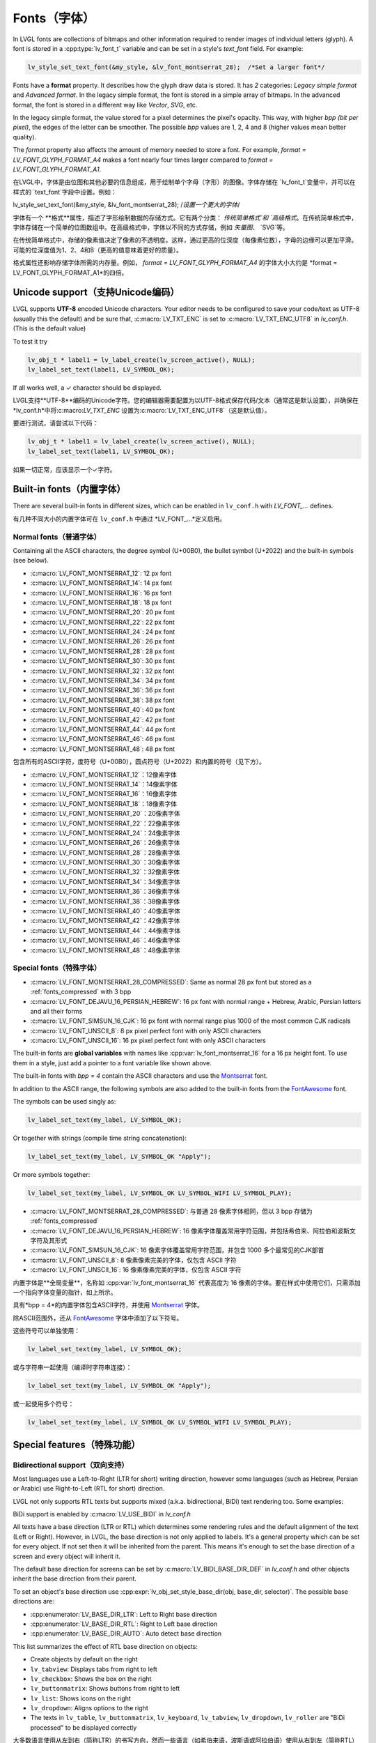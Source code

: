 .. _fonts:

============
Fonts（字体）
============

.. raw:: html

   <details>
     <summary>显示原文</summary>

In LVGL fonts are collections of bitmaps and other information required
to render images of individual letters (glyph). A font is stored in a
:cpp:type:`lv_font_t` variable and can be set in a style's *text_font* field.
For example:

.. code:: c

   lv_style_set_text_font(&my_style, &lv_font_montserrat_28);  /*Set a larger font*/

Fonts have a **format** property. It describes how the glyph draw data is stored.
It has *2* categories: `Legacy simple format` and `Advanced format`.
In the legacy simple format, the font is stored in a simple array of bitmaps.
In the advanced format, the font is stored in a different way like `Vector`, `SVG`, etc.

In the legacy simple format, the value stored for a pixel determines the pixel's opacity.
This way, with higher *bpp (bit per pixel)*, the edges of the letter can be smoother.
The possible *bpp* values are 1, 2, 4 and 8 (higher values mean better quality).

The *format* property also affects the amount of memory needed to store a
font. For example, *format = LV_FONT_GLYPH_FORMAT_A4* makes a font nearly four times larger
compared to *format = LV_FONT_GLYPH_FORMAT_A1*.

.. raw:: html

   </details>
   <br>


在LVGL中，字体是由位图和其他必要的信息组成，用于绘制单个字母（字形）的图像。字体存储在 `lv_font_t`变量中，并可以在样式的 `text_font`字段中设置。例如：

.. code:: c
lv_style_set_text_font(&my_style, &lv_font_montserrat_28);  /*设置一个更大的字体*/
 
字体有一个 **格式**属性，描述了字形绘制数据的存储方式。它有两个分类： `传统简单格式`和 `高级格式`。在传统简单格式中，字体存储在一个简单的位图数组中。在高级格式中，字体以不同的方式存储，例如 `矢量图`、 `SVG`等。

在传统简单格式中，存储的像素值决定了像素的不透明度。这样，通过更高的位深度（每像素位数），字母的边缘可以更加平滑。可能的位深度值为1、2、4和8（更高的值意味着更好的质量）。

格式属性还影响存储字体所需的内存量。例如， *format = LV_FONT_GLYPH_FORMAT_A4* 的字体大小大约是 *format = LV_FONT_GLYPH_FORMAT_A1*的四倍。


Unicode support（支持Unicode编码）
**********************************

.. raw:: html

   <details>
     <summary>显示原文</summary>

LVGL supports **UTF-8** encoded Unicode characters. Your editor needs to
be configured to save your code/text as UTF-8 (usually this the default)
and be sure that, :c:macro:`LV_TXT_ENC` is set to :c:macro:`LV_TXT_ENC_UTF8` in
*lv_conf.h*. (This is the default value)

To test it try

.. code:: c

   lv_obj_t * label1 = lv_label_create(lv_screen_active(), NULL);
   lv_label_set_text(label1, LV_SYMBOL_OK);

If all works well, a ✓ character should be displayed.

.. raw:: html

   </details>
   <br>


LVGL支持**UTF-8**编码的Unicode字符。您的编辑器需要配置为以UTF-8格式保存代码/文本（通常这是默认设置），并确保在 *lv_conf.h*中将:c:macro:`LV_TXT_ENC` 设置为:c:macro:`LV_TXT_ENC_UTF8`（这是默认值）。

要进行测试，请尝试以下代码：

.. code:: c

   lv_obj_t * label1 = lv_label_create(lv_screen_active(), NULL);
   lv_label_set_text(label1, LV_SYMBOL_OK);

如果一切正常，应该显示一个✓字符。


Built-in fonts（内置字体）
**************************

.. raw:: html

   <details>
     <summary>显示原文</summary>

There are several built-in fonts in different sizes, which can be
enabled in ``lv_conf.h`` with *LV_FONT\_…* defines. 

.. raw:: html

   </details>
   <br>


有几种不同大小的内置字体可在 ``lv_conf.h`` 中通过 *LV_FONT_…*定义启用。


Normal fonts（普通字体）
------------------------

.. raw:: html

   <details>
     <summary>显示原文</summary>

Containing all the ASCII characters, the degree symbol (U+00B0), the
bullet symbol (U+2022) and the built-in symbols (see below).

- :c:macro:`LV_FONT_MONTSERRAT_12`: 12 px font
- :c:macro:`LV_FONT_MONTSERRAT_14`: 14 px font
- :c:macro:`LV_FONT_MONTSERRAT_16`: 16 px font
- :c:macro:`LV_FONT_MONTSERRAT_18`: 18 px font
- :c:macro:`LV_FONT_MONTSERRAT_20`: 20 px font
- :c:macro:`LV_FONT_MONTSERRAT_22`: 22 px font
- :c:macro:`LV_FONT_MONTSERRAT_24`: 24 px font
- :c:macro:`LV_FONT_MONTSERRAT_26`: 26 px font
- :c:macro:`LV_FONT_MONTSERRAT_28`: 28 px font
- :c:macro:`LV_FONT_MONTSERRAT_30`: 30 px font
- :c:macro:`LV_FONT_MONTSERRAT_32`: 32 px font
- :c:macro:`LV_FONT_MONTSERRAT_34`: 34 px font
- :c:macro:`LV_FONT_MONTSERRAT_36`: 36 px font
- :c:macro:`LV_FONT_MONTSERRAT_38`: 38 px font
- :c:macro:`LV_FONT_MONTSERRAT_40`: 40 px font
- :c:macro:`LV_FONT_MONTSERRAT_42`: 42 px font
- :c:macro:`LV_FONT_MONTSERRAT_44`: 44 px font
- :c:macro:`LV_FONT_MONTSERRAT_46`: 46 px font
- :c:macro:`LV_FONT_MONTSERRAT_48`: 48 px font

.. raw:: html

   </details>
   <br>


包含所有的ASCII字符，度符号（U+00B0），圆点符号（U+2022）和内置的符号（见下方）。

- :c:macro:`LV_FONT_MONTSERRAT_12`：12像素字体
- :c:macro:`LV_FONT_MONTSERRAT_14`：14像素字体
- :c:macro:`LV_FONT_MONTSERRAT_16`：16像素字体
- :c:macro:`LV_FONT_MONTSERRAT_18`：18像素字体
- :c:macro:`LV_FONT_MONTSERRAT_20`：20像素字体
- :c:macro:`LV_FONT_MONTSERRAT_22`：22像素字体
- :c:macro:`LV_FONT_MONTSERRAT_24`：24像素字体
- :c:macro:`LV_FONT_MONTSERRAT_26`：26像素字体
- :c:macro:`LV_FONT_MONTSERRAT_28`：28像素字体
- :c:macro:`LV_FONT_MONTSERRAT_30`：30像素字体
- :c:macro:`LV_FONT_MONTSERRAT_32`：32像素字体
- :c:macro:`LV_FONT_MONTSERRAT_34`：34像素字体
- :c:macro:`LV_FONT_MONTSERRAT_36`：36像素字体
- :c:macro:`LV_FONT_MONTSERRAT_38`：38像素字体
- :c:macro:`LV_FONT_MONTSERRAT_40`：40像素字体
- :c:macro:`LV_FONT_MONTSERRAT_42`：42像素字体
- :c:macro:`LV_FONT_MONTSERRAT_44`：44像素字体
- :c:macro:`LV_FONT_MONTSERRAT_46`：46像素字体
- :c:macro:`LV_FONT_MONTSERRAT_48`：48像素字体


Special fonts（特殊字体）
-------------------------

.. raw:: html

   <details>
     <summary>显示原文</summary>

-  :c:macro:`LV_FONT_MONTSERRAT_28_COMPRESSED`: Same as normal 28 px font but stored as a :ref:`fonts_compressed` with 3 bpp
-  :c:macro:`LV_FONT_DEJAVU_16_PERSIAN_HEBREW`: 16 px font with normal range + Hebrew, Arabic, Persian letters and all their forms
-  :c:macro:`LV_FONT_SIMSUN_16_CJK`: 16 px font with normal range plus 1000 of the most common CJK radicals
-  :c:macro:`LV_FONT_UNSCII_8`: 8 px pixel perfect font with only ASCII characters
-  :c:macro:`LV_FONT_UNSCII_16`: 16 px pixel perfect font with only ASCII characters

The built-in fonts are **global variables** with names like
:cpp:var:`lv_font_montserrat_16` for a 16 px height font. To use them in a
style, just add a pointer to a font variable like shown above.

The built-in fonts with *bpp = 4* contain the ASCII characters and use
the `Montserrat <https://fonts.google.com/specimen/Montserrat>`__ font.

In addition to the ASCII range, the following symbols are also added to
the built-in fonts from the `FontAwesome <https://fontawesome.com/>`__
font.

.. _fonts_symbols:

.. image:: /misc/symbols.png

The symbols can be used singly as:

.. code:: c

   lv_label_set_text(my_label, LV_SYMBOL_OK);

Or together with strings (compile time string concatenation):

.. code:: c

   lv_label_set_text(my_label, LV_SYMBOL_OK "Apply");

Or more symbols together:

.. code:: c

   lv_label_set_text(my_label, LV_SYMBOL_OK LV_SYMBOL_WIFI LV_SYMBOL_PLAY);

.. raw:: html

   </details>
   <br>


-  :c:macro:`LV_FONT_MONTSERRAT_28_COMPRESSED`: 与普通 28 像素字体相同，但以 3 bpp 存储为 :ref:`fonts_compressed`
-  :c:macro:`LV_FONT_DEJAVU_16_PERSIAN_HEBREW`: 16 像素字体覆盖常用字符范围，并包括希伯来、阿拉伯和波斯文字符及其形式
-  :c:macro:`LV_FONT_SIMSUN_16_CJK`: 16 像素字体覆盖常用字符范围，并包含 1000 多个最常见的CJK部首
-  :c:macro:`LV_FONT_UNSCII_8`: 8 像素像素完美的字体，仅包含 ASCII 字符
-  :c:macro:`LV_FONT_UNSCII_16`: 16 像素像素完美的字体，仅包含 ASCII 字符

内置字体是**全局变量**，名称如 :cpp:var:`lv_font_montserrat_16` 代表高度为 16 像素的字体。要在样式中使用它们，只需添加一个指向字体变量的指针，如上所示。

具有*bpp = 4*的内置字体包含ASCII字符，并使用 `Montserrat <https://fonts.google.com/specimen/Montserrat>`__ 字体。

除ASCII范围外，还从 `FontAwesome <https://fontawesome.com/>`__ 字体中添加了以下符号。

.. _fonts_symbols:

.. image:: /misc/symbols.png

这些符号可以单独使用：

.. code:: c

   lv_label_set_text(my_label, LV_SYMBOL_OK);

或与字符串一起使用（编译时字符串连接）：

.. code:: c

   lv_label_set_text(my_label, LV_SYMBOL_OK "Apply");

或一起使用多个符号：

.. code:: c

   lv_label_set_text(my_label, LV_SYMBOL_OK LV_SYMBOL_WIFI LV_SYMBOL_PLAY);


Special features（特殊功能）
****************************

Bidirectional support（双向支持）
---------------------------------

.. raw:: html

   <details>
     <summary>显示原文</summary>

Most languages use a Left-to-Right (LTR for short) writing direction,
however some languages (such as Hebrew, Persian or Arabic) use
Right-to-Left (RTL for short) direction.

LVGL not only supports RTL texts but supports mixed (a.k.a.
bidirectional, BiDi) text rendering too. Some examples:

.. image:: /misc/bidi.png

BiDi support is enabled by :c:macro:`LV_USE_BIDI` in *lv_conf.h*

All texts have a base direction (LTR or RTL) which determines some
rendering rules and the default alignment of the text (Left or Right).
However, in LVGL, the base direction is not only applied to labels. It's
a general property which can be set for every object. If not set then it
will be inherited from the parent. This means it's enough to set the
base direction of a screen and every object will inherit it.

The default base direction for screens can be set by
:c:macro:`LV_BIDI_BASE_DIR_DEF` in *lv_conf.h* and other objects inherit the
base direction from their parent.

To set an object's base direction use :cpp:expr:`lv_obj_set_style_base_dir(obj, base_dir, selector)`.
The possible base directions are:

- :cpp:enumerator:`LV_BASE_DIR_LTR`: Left to Right base direction
- :cpp:enumerator:`LV_BASE_DIR_RTL`: Right to Left base direction
- :cpp:enumerator:`LV_BASE_DIR_AUTO`: Auto detect base direction

This list summarizes the effect of RTL base direction on objects:

- Create objects by default on the right
- ``lv_tabview``: Displays tabs from right to left
- ``lv_checkbox``: Shows the box on the right
- ``lv_buttonmatrix``: Shows buttons from right to left
- ``lv_list``: Shows icons on the right
- ``lv_dropdown``: Aligns options to the right
- The texts in ``lv_table``, ``lv_buttonmatrix``, ``lv_keyboard``, ``lv_tabview``, ``lv_dropdown``, ``lv_roller`` are "BiDi processed" to be displayed correctly

.. raw:: html

   </details>
   <br>


大多数语言使用从左到右（简称LTR）的书写方向，然而一些语言（如希伯来语，波斯语或阿拉伯语）使用从右到左（简称RTL）的书写方向。

LVGL不仅支持RTL文本，还支持混合（也称为双向，BiDi）文本渲染。下面是一些示例：

.. image:: /misc/bidi.png

通过 *lv_conf.h* 中的 :c:macro:`LV_USE_BIDI` 可以启用BiDi支持

所有文本都有一个基本方向（LTR或RTL），确定了一些渲染规则和文本的默认对齐方式（左对齐或右对齐）。但是，在LVGL中，基本方向不仅适用于标签。这是一个可以为每个对象设置的通用属性。如果未设置，则会从父级继承。这意味着只需设置一个屏幕的基本方向，每个对象都会继承它。

可以通过 *lv_conf.h* 中的 :c:macro:`LV_BIDI_BASE_DIR_DEF` 设置屏幕的默认基本方向，其他对象从其父对象继承基本方向。

要设置对象的基本方向，请使用 :cpp:expr:`lv_obj_set_style_base_dir(obj, base_dir, selector)`。可能的基本方向包括：

- :cpp:enumerator:`LV_BASE_DIR_LTR`：从左到右的基本方向
- :cpp:enumerator:`LV_BASE_DIR_RTL`：从右到左的基本方向
- :cpp:enumerator:`LV_BASE_DIR_AUTO`：自动检测基本方向

此列表总结了RTL基本方向对对象的影响：

- 默认情况下在右侧创建对象
- ``lv_tabview``：从右到左显示选项卡
- ``lv_checkbox``：在右侧显示框
- ``lv_buttonmatrix``：从右到左显示按钮
- ``lv_list``：在右侧显示图标
- ``lv_dropdown``：将选项对齐到右侧
- ``lv_table``， ``lv_buttonmatrix``， ``lv_keyboard``， ``lv_tabview``， ``lv_dropdown``， ``lv_roller``中的文本是经过"BiDi处理"以正确显示


Arabic and Persian support(阿拉伯语和波斯语支持)
-----------------------------------------------

.. raw:: html

   <details>
     <summary>显示原文</summary>

There are some special rules to display Arabic and Persian characters:
the *form* of a character depends on its position in the text. A
different form of the same letter needs to be used when it is isolated,
at start, middle or end positions. Besides these, some conjunction rules
should also be taken into account.

LVGL supports these rules if :c:macro:`LV_USE_ARABIC_PERSIAN_CHARS` is enabled.

However, there are some limitations:

- Only displaying text is supported (e.g. on labels), text inputs (e.g. text area) don't support this feature.
- Static text (i.e. const) is not processed. E.g. texts set by :cpp:func:`lv_label_set_text` will be "Arabic processed" but :cpp:func:`lv_label_set_text_static` won't.
- Text get functions (e.g. :cpp:func:`lv_label_get_text`) will return the processed text.

.. raw:: html

   </details>
   <br>


有一些特殊规则来显示阿拉伯和波斯字符：
字符的*形式*取决于其在文本中的位置。当字符处于孤立、开始、中间或结尾位置时，需要使用相同字母的不同形式。除此之外，还应考虑一些连词规则。

如果启用了宏命令`:c:macro:`LV_USE_ARABIC_PERSIAN_CHARS`，LVGL将支持这些规则。

然而，存在一些限制：

- 仅支持显示文本（例如标签），在文本输入框（例如文本区域）中不支持此功能。
- 静态文本（即常量）不会被处理。例如，由函数 :cpp:func:`lv_label_set_text` 设置的文本将会被"阿拉伯处理"，但:cpp:func:`lv_label_set_text_static`不会。
- 文本获取函数（例如`:cpp:func:`lv_label_get_text`）将返回处理后的文本。


Subpixel rendering（亚像素渲染）
-------------------------------

.. raw:: html

   <details>
     <summary>显示原文</summary>

Subpixel rendering allows for tripling the horizontal resolution by
rendering anti-aliased edges on Red, Green and Blue channels instead of
at pixel level granularity. This takes advantage of the position of
physical color channels of each pixel, resulting in higher quality
letter anti-aliasing. Learn more
`here <https://en.wikipedia.org/wiki/Subpixel_rendering>`__.

For subpixel rendering, the fonts need to be generated with special
settings:

- In the online converter tick the ``Subpixel`` box
- In the command line tool use ``--lcd`` flag. Note that the generated font needs about three times more memory.

Subpixel rendering works only if the color channels of the pixels have a
horizontal layout. That is the R, G, B channels are next to each other
and not above each other. The order of color channels also needs to
match with the library settings. By default, LVGL assumes ``RGB`` order,
however this can be swapped by setting :c:macro:`LV_SUBPX_BGR`  ``1`` in
*lv_conf.h*.

.. raw:: html

   </details>
   <br>


子像素渲染允许通过在红色、绿色和蓝色通道上渲染抗锯齿边缘而不是在像素级别上进行三倍水平分辨率。
这利用了每个像素的物理颜色通道的位置，从而实现更高质量的字母抗锯齿。在此了解更多信息
`here <https://en.wikipedia.org/wiki/Subpixel_rendering>`__。

要进行子像素渲染，需要使用特殊设置生成字体:

- 在在线转换器中勾选 ``Subpixel``框
- 在命令行工具中使用 ``--lcd``标志。请注意，生成的字体需要大约三倍的内存。

子像素渲染仅在像素的颜色通道具有水平布局时起作用。
也就是说，R、G、B通道相邻而不是重叠。颜色通道的顺序也需要与库设置相匹配。
默认情况下，LVGL假定是 ``RGB`` 顺序，但可以通过在 *lv_conf.h*中设置 :c:macro:`LV_SUBPX_BGR`  ``1`` 来进行交换。


.. _fonts_compressed:

Compressed fonts（压缩字体）
---------------------------

.. raw:: html

   <details>
     <summary>显示原文</summary>

The bitmaps of fonts can be compressed by

- ticking the ``Compressed`` check box in the online converter
- not passing the ``--no-compress`` flag to the offline converter (compression is applied by default)

Compression is more effective with larger fonts and higher bpp. However,
it's about 30% slower to render compressed fonts. Therefore, it's
recommended to compress only the largest fonts of a user interface,
because

- they need the most memory
- they can be compressed better
- and probably they are used less frequently then the medium-sized fonts, so the performance cost is smaller.

.. raw:: html

   </details>
   <br>


字体位图可以通过以下方式压缩：

- 在在线转换器中勾选 ``压缩`` 复选框
- 在离线转换器中不使用 ``--no-compress``标志（默认情况下会应用压缩）

对于较大的字体和较高的位深度，压缩效果更好。然而，压缩字体的渲染速度会慢大约30%。因此，建议只对用户界面中最大的字体进行压缩，因为：

- 它们需要最多的内存
- 它们可以更好地压缩
- 并且可能比中等大小的字体使用频率更低，因此性能成本更低。


Kerning（字距调整）
------------------

.. raw:: html

   <details>
     <summary>显示原文</summary>

Fonts may provide kerning information to adjust the spacing between specific
characters.

- The online converter generates kerning tables.
- The offline converter generates kerning tables unless ``--no-kerning`` is
  specified.
- FreeType integration does not currently support kerning.
- The Tiny TTF font engine supports GPOS and Kern tables.

To configure kerning at runtime, use :cpp:func:`lv_font_set_kerning`.

.. raw:: html

   </details>
   <br>


字体可以提供字距调整信息，以调整特定字符之间的间距。

- 在线转换器生成字距表。
- 离线转换器生成字距表，除非指定了 ``--no-kerning``。
- FreeType集成目前不支持字距调整。
- Tiny TTF字体引擎支持GPOS和Kern表。

要在运行时配置字距调整，使用 :cpp:func:`lv_font_set_kerning`。


.. _add_font:

Add a new font（添加新的字体）
******************************

.. raw:: html

   <details>
     <summary>显示原文</summary>

There are several ways to add a new font to your project:

1. The simplest method is to use the `Online font converter <https://lvgl.io/tools/fontconverter>`__.
   Just set the parameters, click the *Convert* button, copy the font to your project
   and use it. **Be sure to carefully read the steps provided on that site
   or you will get an error while converting.**
2. Use the `Offline font converter <https://github.com/lvgl/lv_font_conv>`__.
   (Requires Node.js to be installed)
3. If you want to create something like the built-in
   fonts (Montserrat font and symbols) but in a different size and/or
   ranges, you can use the ``built_in_font_gen.py`` script in
   ``lvgl/scripts/built_in_font`` folder. (This requires Python and
   ``lv_font_conv`` to be installed)

To declare a font in a file, use :cpp:expr:`LV_FONT_DECLARE(my_font_name)`.

To make fonts globally available (like the built-in fonts), add them to
:c:macro:`LV_FONT_CUSTOM_DECLARE` in *lv_conf.h*.

.. raw:: html

   </details>
   <br>


有几种方法可以向您的项目添加新字体：

1. 最简单的方法是使用 `在线字体转换器<https://lvgl.io/tools/fontconverter>`__。
   设置参数，点击 *转换*按钮，将字体复制到您的项目中
   并使用它。 **请务必仔细阅读该网站提供的步骤
   否则在转换过程中会出现错误。**
2. 使用 `离线字体转换器<https://github.com/lvgl/lv_font_conv>`__。
   （需要安装Node.js）
3. 如果您想要创建类似于内置字体
   （Montserrat字体和符号）但是大小和/或范围不同的字体，可以使用
   ``lvgl/scripts/built_in_font``文件夹中的 ``built_in_font_gen.py``脚本。（这需要安装Python和
   ``lv_font_conv``）

要在文件中声明字体，请使用:cpp:expr:`LV_FONT_DECLARE(my_font_name)`。

要使字体在全局范围内可用（类似于内置字体），请将它们添加到
*lv_conf.h*文件中的:c:macro:`LV_FONT_CUSTOM_DECLARE`。


Add new symbols（添加新符号）
****************************

.. raw:: html

   <details>
     <summary>显示原文</summary>

The built-in symbols are created from the `FontAwesome <https://fontawesome.com/>`__ font.

1. Search for a symbol on https://fontawesome.com. For example the
   `USB symbol <https://fontawesome.com/icons/usb?style=brands>`__. Copy its
   Unicode ID which is ``0xf287`` in this case.
2. Open the `Online font converter <https://lvgl.io/tools/fontconverter>`__.
   Add `FontAwesome.woff <https://lvgl.io/assets/others/FontAwesome5-Solid+Brands+Regular.woff>`__.
3. Set the parameters such as Name, Size, BPP. You'll use this name to
   declare and use the font in your code.
4. Add the Unicode ID of the symbol to the range field. E.g.\ ``0xf287``
   for the USB symbol. More symbols can be enumerated with ``,``.
5. Convert the font and copy the generated source code to your project.
   Make sure to compile the .c file of your font.
6. Declare the font using ``extern lv_font_t my_font_name;`` or simply
   use :cpp:expr:`LV_FONT_DECLARE(my_font_name)`.

.. raw:: html

   </details>
   <br>

内置符号是从 `FontAwesome <https://fontawesome.com/>`__ 字体创建的。

1. 在 https://fontawesome.com 上搜索符号。例如 `USB 符号 <https://fontawesome.com/icons/usb?style=brands>`__。 复制其Unicode ID，本例中为 ``0xf287``。
2. 打开 `在线字体转换器 <https://lvgl.io/tools/fontconverter>`__。
   添加 `FontAwesome.woff <https://lvgl.io/assets/others/FontAwesome5-Solid+Brands+Regular.woff>`__。
3. 设置参数，如名称、大小、BPP。您将使用此名称在代码中声明和使用字体。
4. 将符号的Unicode ID添加到范围字段中。例如 ``0xf287``表示USB符号。更多符号可以用 ``,``列举出来。
5. 转换字体，并将生成的源代码复制到您的项目中。
   确保编译字体的.c文件。
6. 使用 ``extern lv_font_t my_font_name;``声明字体，或者简单地使用:cpp:expr:`LV_FONT_DECLARE(my_font_name)`.


**Using the symbol**（使用符号）

.. raw:: html

   <details>
     <summary>显示原文</summary>

1. Convert the Unicode value to UTF8, for example on
   `this site <http://www.ltg.ed.ac.uk/~richard/utf-8.cgi?input=f287&mode=hex>`__.
   For ``0xf287`` the *Hex UTF-8 bytes* are ``EF 8A 87``.
2. Create a ``define`` string from the UTF8 values: ``#define MY_USB_SYMBOL "\xEF\x8A\x87"``
3. Create a label and set the text. Eg. :cpp:expr:`lv_label_set_text(label, MY_USB_SYMBOL)`

:note: :cpp:expr:`lv_label_set_text(label, MY_USB_SYMBOL)` searches for this
       symbol in the font defined in ``style.text.font`` properties. To use the
       symbol you may need to change it. Eg ``style.text.font = my_font_name``


.. raw:: html

   </details>
   <br>


1. 转换Unicode值为UTF8，例如在 `这个网站<http://www.ltg.ed.ac.uk/~richard/utf-8.cgi?input=f287&mode=hex>`__上。
对于 ``0xf287``， *Hex UTF-8 bytes*为 ``EF 8A 87``。
2. 从UTF8值创建一个 ``define``字符串： ``#define MY_USB_SYMBOL "\xEF\x8A\x87"``
3. 创建一个标签并设置文本。例如：:cpp:expr:`lv_label_set_text(label, MY_USB_SYMBOL)`

:note: :cpp:expr:`lv_label_set_text(label, MY_USB_SYMBOL)`在 ``style.text.font``属性中定义的字体中搜索此符号。
要使用该符号，您可能需要更改字体。例如 ``style.text.font = my_font_name``


Load a font at run-time（在运行时加载字体）
******************************************

.. raw:: html

   <details>
     <summary>显示原文</summary>

:cpp:func:`lv_binfont_create` can be used to load a font from a file. The font needs
to have a special binary format. (Not TTF or WOFF). Use
`lv_font_conv <https://github.com/lvgl/lv_font_conv/>`__ with the
``--format bin`` option to generate an LVGL compatible font file.

:note: To load a font :ref:`LVGL's filesystem <overview_file_system>`
       needs to be enabled and a driver must be added.

Example

.. code:: c

   lv_font_t *my_font = lv_binfont_create("X:/path/to/my_font.bin");
   if(my_font == NULL) return;

   /*Use the font*/

   /*Free the font if not required anymore*/
   lv_binfont_destroy(my_font);

.. raw:: html

   </details>
   <br>


:cpp:func:`lv_binfont_create` 函数可用于从文件加载字体。该字体需要具有特殊的二进制格式（不是TTF或WOFF）。
使用 `lv_font_conv <https://github.com/lvgl/lv_font_conv/>`__ 并使用 ``--format bin`` 选项来生成与LVGL兼容的字体文件。

注意：要加载字体，需要启用 :ref:`LVGL的文件系统 <overview_file_system>` 并添加一个驱动程序。

例如

.. code:: c

   lv_font_t *my_font = lv_binfont_create("X:/path/to/my_font.bin");
   if(my_font == NULL) return;

   /*使用字体*/

   /*如果不再需要字体，则释放字体*/
   lv_binfont_destroy(my_font);


Load a font from a memory buffer at run-time（从内存缓冲区在运行时加载字体）
**************************************************************************

.. raw:: html

   <details>
     <summary>显示原文</summary>

:cpp:func:`lv_binfont_create_from_buffer`:cpp:func:`lv_binfont_create_from_buffer` can be used to load a font from a memory buffer.
This function may be useful to load a font from an external file system, which is not
supported by LVGL. The font needs to be in the same format as if it were loaded from a file.

:note: To load a font from a buffer :ref:`LVGL's filesystem <overview_file_system>`
       needs to be enabled and the MEMFS driver must be added.

Example

.. code:: c

   lv_font_t *my_font;
   uint8_t *buf;
   uint32_t bufsize;

   /*Read font file into the buffer from the external file system*/
   ...

   /*Load font from the buffer*/
   my_font = lv_binfont_create_from_buffer((void *)buf, buf));
   if(my_font == NULL) return;
   /*Use the font*/

   /*Free the font if not required anymore*/
   lv_binfont_destroy(my_font);

.. raw:: html

   </details>
   <br>


:cpp:func:`lv_binfont_create_from_buffer`可以用来从内存缓冲区加载字体。
这个函数可能会用来从外部文件系统加载字体，这是LVGL不支持的。
字体需要具有与从文件加载时相同的格式。

:注意: 要从缓冲区加载字体，需要启用 :ref:`LVGL's filesystem <overview_file_system>`并添加MEMFS驱动。

示例

.. code:: c
   lv_font_t *my_font;
   uint8_t *buf;
   uint32_t bufsize;

   /* 从外部文件系统将字体文件读入缓冲区 */
   ...

   /* 从缓冲区加载字体 */
   my_font = lv_binfont_create_from_buffer((void *)buf, bufsize);
   if(my_font == NULL) return;
   /* 使用字体 */

   /* 如果不再需要，释放字体 */
   lv_binfont_destroy(my_font);



Add a new font engine（添加新的字体引擎）
****************************************

.. raw:: html

   <details>
     <summary>显示原文</summary>

LVGL's font interface is designed to be very flexible but, even so, you
can add your own font engine in place of LVGL's internal one. For
example, you can use `FreeType <https://www.freetype.org/>`__ to
real-time render glyphs from TTF fonts or use an external flash to store
the font's bitmap and read them when the library needs them.

A ready to use FreeType can be found in
`lv_freetype <https://github.com/lvgl/lv_lib_freetype>`__ repository.

To do this, a custom :cpp:type:`lv_font_t` variable needs to be created:

.. code:: c

   /*Describe the properties of a font*/
   lv_font_t my_font;
   my_font.get_glyph_dsc = my_get_glyph_dsc_cb;        /*Set a callback to get info about glyphs*/
   my_font.get_glyph_bitmap = my_get_glyph_bitmap_cb;  /*Set a callback to get bitmap of a glyph*/
   my_font.line_height = height;                       /*The real line height where any text fits*/
   my_font.base_line = base_line;                      /*Base line measured from the top of line_height*/
   my_font.dsc = something_required;                   /*Store any implementation specific data here*/
   my_font.user_data = user_data;                      /*Optionally some extra user data*/

   ...

   /* Get info about glyph of `unicode_letter` in `font` font.
    * Store the result in `dsc_out`.
    * The next letter (`unicode_letter_next`) might be used to calculate the width required by this glyph (kerning)
    */
   bool my_get_glyph_dsc_cb(const lv_font_t * font, lv_font_glyph_dsc_t * dsc_out, uint32_t unicode_letter, uint32_t unicode_letter_next)
   {
       /*Your code here*/

       /* Store the result.
        * For example ...
        */
       dsc_out->adv_w = 12;        /*Horizontal space required by the glyph in [px]*/
       dsc_out->box_h = 8;         /*Height of the bitmap in [px]*/
       dsc_out->box_w = 6;         /*Width of the bitmap in [px]*/
       dsc_out->ofs_x = 0;         /*X offset of the bitmap in [pf]*/
       dsc_out->ofs_y = 3;         /*Y offset of the bitmap measured from the as line*/
       dsc_out->format= LV_FONT_GLYPH_FORMAT_A2;

       return true;                /*true: glyph found; false: glyph was not found*/
   }


   /* Get the bitmap of `unicode_letter` from `font`. */
   const uint8_t * my_get_glyph_bitmap_cb(const lv_font_t * font, uint32_t unicode_letter)
   {
       /* Your code here */

       /* The bitmap should be a continuous bitstream where
        * each pixel is represented by `bpp` bits */

       return bitmap;    /*Or NULL if not found*/
   }

.. raw:: html

   </details>
   <br>


LVGL的字体接口设计非常灵活，但即使如此，你也可以在LVGL的内部引擎之外添加自己的字体引擎。
例如，你可以使用 `FreeType <https://www.freetype.org/>`__实时渲染TTF字体的字形，或者使用外部flash来存储字体的位图，并在库需要时读取它们。

可以在 `lv_freetype <https://github.com/lvgl/lv_lib_freetype>`__存储库中找到一个可直接使用的FreeType。

要实现这一点，需要创建一个自定义的 :cpp:type:`lv_font_t` 变量：

.. code:: c

   /*描述字体的属性*/
   lv_font_t my_font;
   my_font.get_glyph_dsc = my_get_glyph_dsc_cb;        /*设置一个回调来获取关于字形的信息*/
   my_font.get_glyph_bitmap = my_get_glyph_bitmap_cb;  /*设置一个回调来获取字形的位图*/
   my_font.line_height = height;                       /*实际的行高度，适合任何文本*/
   my_font.base_line = base_line;                      /*从行高度顶部测量的基线*/
   my_font.dsc = something_required;                   /*在这里存储任何实现特定的数据*/
   my_font.user_data = user_data;                      /*可选的一些额外的用户数据*/

   ...

   /* 获取`font`字体中 `unicode_letter` 的字形信息。
    * 将结果存储在 `dsc_out` 中。
    * 下一个字母（`unicode_letter_next`）可能用于计算该字形所需的宽度（字距）。
    */
   bool my_get_glyph_dsc_cb(const lv_font_t * font, lv_font_glyph_dsc_t * dsc_out, uint32_t unicode_letter, uint32_t unicode_letter_next)
   {
       /*你的代码在这里*/

       /* 存储结果。
        * 例如 ...
        */
       dsc_out->adv_w = 12;        /*[px]中字形所需的水平空间*/
       dsc_out->box_h = 8;         /*[px]中位图的高度*/
       dsc_out->box_w = 6;         /*[px]中位图的宽度*/
       dsc_out->ofs_x = 0;         /*[pf]中位图的X偏移量*/
       dsc_out->ofs_y = 3;         /*从底线测量的位图的Y偏移量*/
       dsc_out->format= LV_FONT_GLYPH_FORMAT_A2;

       return true;                /*true: 找到了字形；false: 未找到字形*/
   }


   /* 从 `font` 中获取 `unicode_letter` 的位图。 */
   const uint8_t * my_get_glyph_bitmap_cb(const lv_font_t * font, uint32_t unicode_letter)
   {
       /* 你的代码在这里 */

       /* 位图应该是一个连续的比特流，其中
        * 每个像素由 `bpp` 位表示 */

       return bitmap;    /*如果未找到，则返回NULL*/
   }


Use font fallback（使用字体回退）
********************************

.. raw:: html

   <details>
     <summary>显示原文</summary>

You can specify ``fallback`` in :cpp:type:`lv_font_t` to provide fallback to the
font. When the font fails to find glyph to a letter, it will try to let
font from ``fallback`` to handle.

``fallback`` can be chained, so it will try to solve until there is no ``fallback`` set.

.. code:: c

   /* Roboto font doesn't have support for CJK glyphs */
   lv_font_t *roboto = my_font_load_function();
   /* Droid Sans Fallback has more glyphs but its typeface doesn't look good as Roboto */
   lv_font_t *droid_sans_fallback = my_font_load_function();
   /* So now we can display Roboto for supported characters while having wider characters set support */
   roboto->fallback = droid_sans_fallback;

.. raw:: html

   </details>
   <br>


你可以在 :cpp:type:`lv_font_t` 中指定 ``fallback`` 来提供对字体的备用支持。当字体无法找到某个字母的字形时，它会尝试使用 ``fallback`` 中的字体来处理。

``fallback`` 可以被链式调用，因此它会一直尝试解决，直到没有设置 ``fallback`` 为止。

.. code:: c

   /* Roboto 字体不支持CJK字形 */
   lv_font_t *roboto = my_font_load_function();
   /* Droid Sans Fallback 有更多的字形，但其字体类型不如Roboto好看 */
   lv_font_t *droid_sans_fallback = my_font_load_function();
   /* 现在我们可以在支持字符的同时展示Roboto，同时拥有更广泛的字符支持 */
   roboto->fallback = droid_sans_fallback;

   
.. _fonts_api:

API
***

